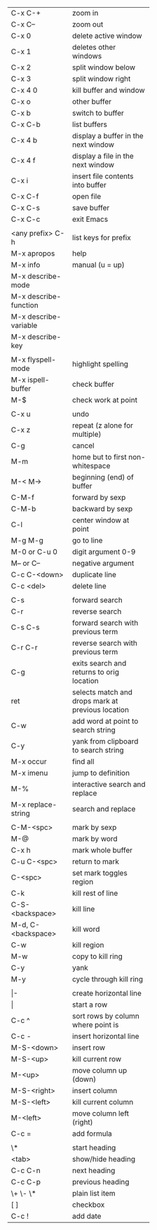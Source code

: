 #+HTML_HEAD: <style>body {font-size: xx-small;}</style>
#+OPTIONS: html-postamble:nil
#+TITLE:
| C-x C-+               | zoom in                                           |
| C-x C--               | zoom out                                          |
| C-x 0                 | delete active window                              |
| C-x 1                 | deletes other windows                             |
| C-x 2                 | split window below                                |
| C-x 3                 | split window right                                |
| C-x 4 0               | kill buffer and window                            |
| C-x o                 | other buffer                                      |
| C-x b                 | switch to buffer                                  |
| C-x C-b               | list buffers                                      |
| C-x 4 b               | display a buffer in the next window               |
| C-x 4 f               | display a file in the next window                 |
| C-x i                 | insert file contents into buffer                  |
| C-x C-f               | open file                                         |
| C-x C-s               | save buffer                                       |
| C-x C-c               | exit Emacs                                        |
|                       |                                                   |
| <any prefix> C-h      | list keys for prefix                              |
| M-x apropos           | help                                              |
| M-x info              | manual (u = up)                                   |
| M-x describe-mode     |                                                   |
| M-x describe-function |                                                   |
| M-x describe-variable |                                                   |
| M-x describe-key      |                                                   |
|                       |                                                   |
| M-x flyspell-mode     | highlight spelling                                |
| M-x ispell-buffer     | check buffer                                      |
| M-$                   | check work at point                               |
|                       |                                                   |
| C-x u                 | undo                                              |
| C-x z                 | repeat (z alone for multiple)                     |
| C-g                   | cancel                                            |
| M-m                   | home but to first non-whitespace                  |
| M-< M->               | beginning (end) of buffer                         |
| C-M-f                 | forward by sexp                                   |
| C-M-b                 | backward by sexp                                  |
| C-l                   | center window at point                            |
| M-g M-g               | go to line                                        |
| M-0 or C-u 0          | digit argument 0-9                                |
| M-- or C--            | negative argument                                 |
| C-c C-<down>          | duplicate line                                    |
| C-c <del>             | delete line                                       |
|                       |                                                   |
| C-s                   | forward search                                    |
| C-r                   | reverse search                                    |
| C-s C-s               | forward search with previous term                 |
| C-r C-r               | reverse search with previous term                 |
| C-g                   | exits search and returns to orig location         |
| ret                   | selects match and drops mark at previous location |
| C-w                   | add word at point to search string                |
| C-y                   | yank from clipboard to search string              |
| M-x occur             | find all                                          |
| M-x imenu             | jump to definition                                |
| M-%                   | interactive search and replace                    |
| M-x replace-string    | search and replace                                |
|                       |                                                   |
| C-M-<spc>             | mark by sexp                                      |
| M-@                   | mark by word                                      |
| C-x h                 | mark whole buffer                                 |
| C-u C-<spc>           | return to mark                                    |
| C-<spc>               | set mark toggles region                           |
| C-k                   | kill rest of line                                 |
| C-S-<backspace>       | kill line                                         |
| M-d, C-<backspace>    | kill word                                         |
| C-w                   | kill region                                       |
| M-w                   | copy to kill ring                                 |
| C-y                   | yank                                              |
| M-y                   | cycle through kill ring                           |
|                       |                                                   |
| \vert-                | create horizontal line                            |
| \vert                 | start a row                                       |
| C-c ^                 | sort rows by column where point is                |
| C-c -                 | insert horizontal line                            |
| M-S-<down>            | insert row                                        |
| M-S-<up>              | kill current row                                  |
| M-<up>                | move column up (down)                             |
| M-S-<right>           | insert column                                     |
| M-S-<left>            | kill current column                               |
| M-<left>              | move column left (right)                          |
| C-c =                 | add formula                                       |
|                       |                                                   |
| \*                    | start heading                                     |
| <tab>                 | show/hide heading                                 |
| C-c C-n               | next heading                                      |
| C-c C-p               | previous heading                                  |
| \+ \- \*              | plain list item                                   |
| [ ]                   | checkbox                                          |
| C-c !                 | add date                                          |
